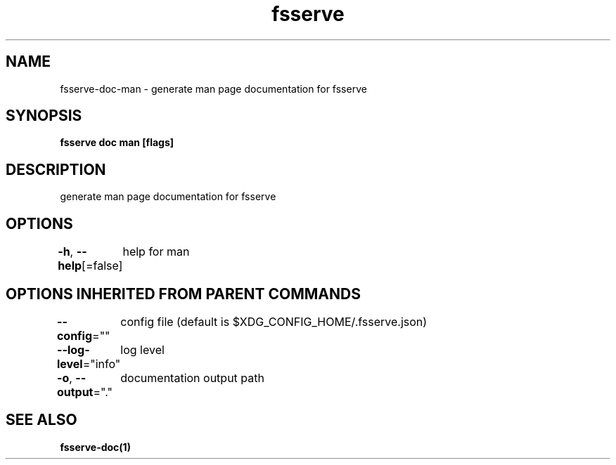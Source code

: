 .nh
.TH "fsserve" "1" "Apr 2023" "" ""

.SH NAME
.PP
fsserve-doc-man - generate man page documentation for fsserve


.SH SYNOPSIS
.PP
\fBfsserve doc man [flags]\fP


.SH DESCRIPTION
.PP
generate man page documentation for fsserve


.SH OPTIONS
.PP
\fB-h\fP, \fB--help\fP[=false]
	help for man


.SH OPTIONS INHERITED FROM PARENT COMMANDS
.PP
\fB--config\fP=""
	config file (default is $XDG_CONFIG_HOME/.fsserve.json)

.PP
\fB--log-level\fP="info"
	log level

.PP
\fB-o\fP, \fB--output\fP="."
	documentation output path


.SH SEE ALSO
.PP
\fBfsserve-doc(1)\fP

